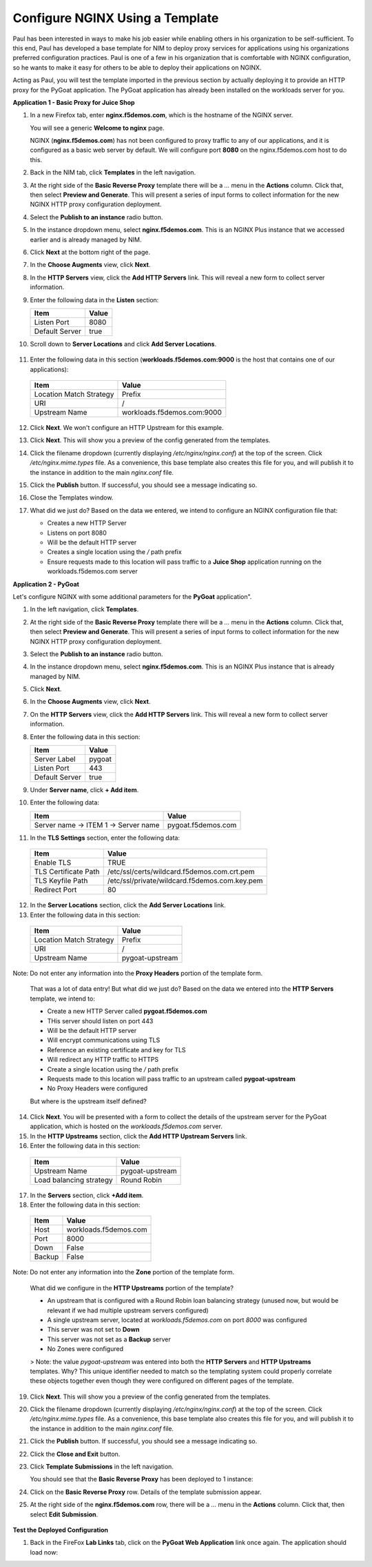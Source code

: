 Configure NGINX Using a Template
================================

Paul has been interested in ways to make his job easier while enabling others in his organization to be self-sufficient. To this end, Paul has developed a base template for NIM to deploy proxy services for applications using his organizations preferred configuration practices. Paul is one of a few in his organization that is comfortable with NGINX configuration, so he wants to make it easy for others to be able to deploy their applications on NGINX.

Acting as Paul, you will test the template imported in the previous section by actually deploying it to provide an HTTP proxy for the PyGoat application. The PyGoat application has already been installed on the workloads server for you.

**Application 1 - Basic Proxy for Juice Shop**

1. In a new Firefox tab, enter **nginx.f5demos.com**, which is the hostname of the NGINX server. 

   You will see a generic **Welcome to nginx** page. 

   .. image:: ../images/image-welcome-nginx.png

   NGINX (**nginx.f5demos.com**) has not been configured to proxy traffic to any of our applications, and it is configured as a basic web server by default. We will configure port **8080** on the nginx.f5demos.com host to do this. 

2. Back in the NIM tab, click **Templates** in the left navigation.

3. At the right side of the **Basic Reverse Proxy** template there will be a `...` menu in the **Actions** column. Click that, then select **Preview and Generate**. This will present a series of input forms to collect information for the new NGINX HTTP proxy configuration deployment.

   .. image:: ../images/nim-templates-actions.png
     :width: 518

4. Select the **Publish to an instance** radio button.

   .. image:: ../images/nim-instance-pub.png
     :width: 518

5. In the instance dropdown menu, select **nginx.f5demos.com**. This is an NGINX Plus instance that we accessed earlier and is already managed by NIM.

   .. image:: ../images/nim-instance-select.png
     :width: 518

6. Click **Next** at the bottom right of the page.

7. In the **Choose Augments** view, click **Next**.

8. In the **HTTP Servers** view, click the **Add HTTP Servers** link. This will reveal a new form to collect server information.

   .. image:: ../images/nim-instance-add-http.png
     :width: 518

9. Enter the following data in the **Listen** section:

   .. list-table:: 
     :header-rows: 1

     * - **Item**
       - **Value**
     * - Listen Port
       - 8080
     * - Default Server
       - true

10. Scroll down to **Server Locations** and click **Add Server Locations**.

   .. image:: ../images/nim-instance-add-locations.png
     :width: 518

11. Enter the following data in this section (**workloads.f5demos.com:9000** is the host that contains one of our applications):

   .. list-table:: 
     :header-rows: 1

     * - **Item**
       - **Value**
     * - Location Match Strategy
       - Prefix
     * - URI   
       - /
     * - Upstream Name
       - workloads.f5demos.com:9000

12. Click **Next**. We won't configure an HTTP Upstream for this example.

13. Click **Next**. This will show you a preview of the config generated from the templates.

    .. image:: ../images/nim-instances-preview.png

14. Click the filename dropdown (currently displaying `/etc/nginx/nginx.conf`) at the top of the screen. Click `/etc/nginx.mime.types` file. As a convenience, this base template also creates this file for you, and will publish it to the instance in addition to the main `nginx.conf` file.

15. Click the **Publish** button. If successful, you should see a message indicating so.

    .. image:: ../images/nim-instances-success.png

16. Close the Templates window.

17. What did we just do? Based on the data we entered, we intend to configure an NGINX configuration file that:

    - Creates a new HTTP Server 
    - Listens on port 8080 
    - Will be the default HTTP server
    - Creates a single location using the `/` path prefix
    - Ensure requests made to this location will pass traffic to a **Juice Shop** application running on the workloads.f5demos.com server

**Application 2 - PyGoat**

Let's configure NGINX with some additional parameters for the **PyGoat** application". 

1. In the left navigation, click **Templates**.

2. At the right side of the **Basic Reverse Proxy** template there will be a `...` menu in the **Actions** column. Click that, then select **Preview and Generate**. This will present a series of input forms to collect information for the new NGINX HTTP proxy configuration deployment.

3. Select the **Publish to an instance** radio button.

4. In the instance dropdown menu, select **nginx.f5demos.com**. This is an NGINX Plus instance that is already managed by NIM.

5. Click **Next**.

6. In the **Choose Augments** view, click **Next**.

7. On the **HTTP Servers** view, click the **Add HTTP Servers** link. This will reveal a new form to collect server information.

8. Enter the following data in this section:

   .. list-table:: 
     :header-rows: 1

     * - **Item**
       - **Value**
     * - Server Label
       - pygoat
     * - Listen Port
       - 443
     * - Default Server
       - true

9. Under **Server name**, click **+ Add item**.

10. Enter the following data:

    .. list-table:: 
      :header-rows: 1

      * - **Item**
        - **Value**
      * - Server name -> ITEM 1 -> Server name
        - pygoat.f5demos.com

11. In the **TLS Settings** section, enter the following data:

   .. list-table:: 
     :header-rows: 1

     * - **Item**
       - **Value**
     * - Enable TLS  
       - TRUE
     * - TLS Certificate Path   
       - /etc/ssl/certs/wildcard.f5demos.com.crt.pem
     * - TLS Keyfile Path
       - /etc/ssl/private/wildcard.f5demos.com.key.pem
     * - Redirect Port  
       - 80

12. In the **Server Locations** section, click the **Add Server Locations** link.

13. Enter the following data in this section:

   .. list-table:: 
     :header-rows: 1

     * - **Item**
       - **Value**
     * - Location Match Strategy
       - Prefix
     * - URI   
       - /
     * - Upstream Name
       - pygoat-upstream

Note: Do not enter any information into the **Proxy Headers** portion of the template form.

    That was a lot of data entry! But what did we just do? Based on the data we entered into the **HTTP Servers** template, we intend to:

    - Create a new HTTP Server called **pygoat.f5demos.com**
    - THis server should listen on port 443
    - Will be the default HTTP server
    - Will encrypt communications using TLS
    - Reference an existing certificate and key for TLS
    - Will redirect any HTTP traffic to HTTPS
    - Create a single location using the `/` path prefix
    - Requests made to this location will pass traffic to an upstream called **pygoat-upstream**
    - No Proxy Headers were configured

    But where is the upstream itself defined?

14. Click **Next**. You will be presented with a form to collect the details of the upstream server for the PyGoat application, which is hosted on the `workloads.f5demos.com` server.

15. In the **HTTP Upstreams** section, click the **Add HTTP Upstream Servers** link.

16. Enter the following data in this section:

   .. list-table:: 
     :header-rows: 1

     * - **Item**
       - **Value**
     * - Upstream Name
       - pygoat-upstream
     * - Load balancing strategy   
       - Round Robin

17. In the **Servers** section, click **+Add item**.

18. Enter the following data in this section:

   .. list-table:: 
     :header-rows: 1

     * - **Item**
       - **Value**
     * - Host
       - workloads.f5demos.com
     * - Port 
       - 8000
     * - Down
       - False
     * - Backup
       - False

Note: Do not enter any information into the **Zone** portion of the template form.

    What did we configure in the **HTTP Upstreams** portion of the template?

    - An upstream that is configured with a Round Robin loan balancing strategy (unused now, but would be relevant if we had multiple upstream servers configured)
    - A single upstream server, located at `workloads.f5demos.com` on port `8000` was configured
    - This server was not set to **Down**
    - This server was not set as a **Backup** server
    - No Zones were configured

    > Note: the value `pygoat-upstream` was entered into both the **HTTP Servers** and **HTTP Upstreams** templates. Why? This unique identifier needed to match so the templating system could properly correlate these objects together even though they were configured on different pages of the template.

19. Click **Next**. This will show you a preview of the config generated from the templates.

20. Click the filename dropdown (currently displaying `/etc/nginx/nginx.conf`) at the top of the screen. Click `/etc/nginx.mime.types` file. As a convenience, this base template also creates this file for you, and will publish it to the instance in addition to the main `nginx.conf` file.

21. Click the **Publish** button. If successful, you should see a message indicating so.

    .. image:: ../images/image-18.png

22. Click the **Close and Exit** button.

23. Click **Template Submissions** in the left navigation.

    You should see that the **Basic Reverse Proxy** has been deployed to 1 instance:

    .. image:: ../images/image-19.png

24. Click on the **Basic Reverse Proxy** row. Details of the template submission appear.

25. At the right side of the **nginx.f5demos.com** row, there will be a `...` menu in the **Actions** column. Click that, then select **Edit Submission**.

   .. image:: ../images/image-20.png

    If we wanted to make changes to the submission, we could simply edit the values here, and publish configuration as we did before.

**Test the Deployed Configuration**

1. Back in the FireFox **Lab Links** tab, click on the **PyGoat Web Application** link once again. The application should load now:

   .. image:: ../images/image-21.png

